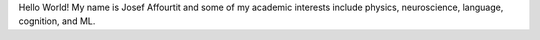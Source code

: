 .. title: Josef Affourtit
.. slug: index
.. date: 2020-06-06 12:55:04 UTC-04:00
.. tags: 
.. category: 
.. link: 
.. description: 
.. type: text

Hello World! My name is Josef Affourtit and some of my academic interests include physics, neuroscience, language, cognition, and ML.

